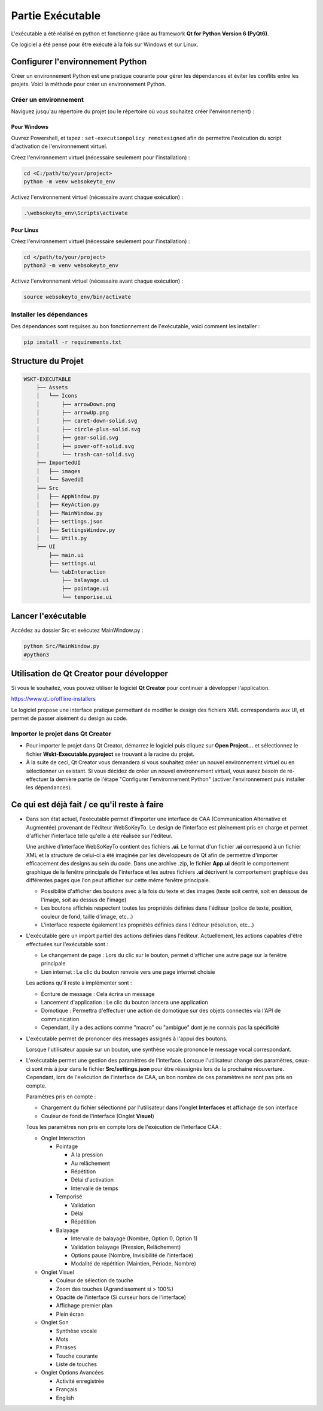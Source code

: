 Partie Exécutable
=================

L'exécutable a été réalisé en python et fonctionne grâce au framework **Qt for Python Version 6 (PyQt6)**.

Ce logiciel a été pensé pour être exécuté à la fois sur Windows et sur Linux.

Configurer l'environnement Python
---------------------------------

Créer un environnement Python est une pratique courante pour gérer les dépendances et éviter les conflits entre les projets. Voici la méthode pour créer un environnement Python.

Créer un environnement
~~~~~~~~~~~~~~~~~~~~~~

Naviguez jusqu'au répertoire du projet (ou le répertoire où vous souhaitez créer l'environnement) :

Pour Windows
^^^^^^^^^^^^

Ouvrez Powershell, et tapez : ``set-executionpolicy remotesigned`` afin de permettre l'exécution du script d'activation de l'environnement virtuel.

Créez l'environnement virtuel (nécessaire seulement pour l'installation) :

.. code-block:: bash

    cd <C:/path/to/your/project>
    python -m venv websokeyto_env

Activez l'environnement virtuel (nécessaire avant chaque exécution) :

.. code-block:: bash

    .\websokeyto_env\Scripts\activate

Pour Linux
^^^^^^^^^^

Créez l'environnement virtuel (nécessaire seulement pour l'installation) :

.. code-block:: bash

    cd </path/to/your/project>
    python3 -m venv websokeyto_env

Activez l'environnement virtuel (nécessaire avant chaque exécution) :

.. code-block:: bash

    source websokeyto_env/bin/activate

Installer les dépendances
~~~~~~~~~~~~~~~~~~~~~~

Des dépendances sont requises au bon fonctionnement de l'exécutable, voici comment les installer :

.. code-block:: bash

    pip install -r requirements.txt

Structure du Projet
-------------------

.. code-block:: bash

    WSKT-EXECUTABLE
        ├── Assets
        │   └── Icons
        │       ├── arrowDown.png
        │       ├── arrowUp.png
        │       ├── caret-down-solid.svg
        │       ├── circle-plus-solid.svg
        │       ├── gear-solid.svg
        │       ├── power-off-solid.svg
        │       └── trash-can-solid.svg
        ├── ImportedUI
        │   ├── images
        │   └── SavedUI
        ├── Src
        │   ├── AppWindow.py
        │   ├── KeyAction.py
        │   ├── MainWindow.py
        │   ├── settings.json
        │   ├── SettingsWindow.py
        │   └── Utils.py
        ├── UI
            ├── main.ui
            ├── settings.ui
            └── tabInteraction
                ├── balayage.ui
                ├── pointage.ui
                └── temporise.ui

Lancer l'exécutable
-------------------

Accédez au dossier Src et exécutez MainWindow.py :

.. code-block:: bash

    python Src/MainWindow.py
    #python3 

Utilisation de Qt Creator pour développer
-----------------------------------------

Si vous le souhaitez, vous pouvez utiliser le logiciel **Qt Creator** pour continuer à développer l'application.

https://www.qt.io/offline-installers

Le logiciel propose une interface pratique permettant de modifier le design des fichiers XML correspondants aux UI, et permet de passer aisément du design au code.

Importer le projet dans Qt Creator
~~~~~~~~~~~~~~~~~~~~~~~~~~~~~~~~~~

- Pour importer le projet dans Qt Creator, démarrez le logiciel puis cliquez sur **Open Project...** et sélectionnez le fichier **Wskt-Executable.pyproject** se trouvant à la racine du projet.

- À la suite de ceci, Qt Creator vous demandera si vous souhaitez créer un nouvel environnement virtuel ou en sélectionner un existant. Si vous décidez de créer un nouvel environnement virtuel, vous aurez besoin de ré-effectuer la dernière partie de l'étape "Configurer l'environnement Python" (activer l'environnement puis installer les dépendances).

Ce qui est déjà fait / ce qu'il reste à faire
----------------------------------------------

- Dans son état actuel, l'exécutable permet d'importer une interface de CAA (Communication Alternative et Augmentée) provenant de l'éditeur WebSoKeyTo. Le design de l'interface est pleinement pris en charge et permet d'afficher l'interface telle qu'elle a été réalisée sur l'éditeur.
  
  Une archive d'interface WebSoKeyTo contient des fichiers **.ui**. Le format d'un fichier **.ui** correspond à un fichier XML et la structure de celui-ci a été imaginée par les développeurs de Qt afin de permettre d'importer efficacement des designs au sein du code. Dans une archive .zip, le fichier **App.ui** décrit le comportement graphique de la fenêtre principale de l'interface et les autres fichiers **.ui** décrivent le comportement graphique des différentes pages que l'on peut afficher sur cette même fenêtre principale.
    
  - Possibilité d'afficher des boutons avec à la fois du texte et des images (texte soit centré, soit en dessous de l'image, soit au dessus de l'image)
  - Les boutons affichés respectent toutes les propriétés définies dans l'éditeur (police de texte, position, couleur de fond, taille d'image, etc...)
  - L'interface respecte également les propriétés définies dans l'éditeur (résolution, etc...)

- L'exécutable gère un import partiel des actions définies dans l'éditeur. Actuellement, les actions capables d'être effectuées sur l'exécutable sont :
    
  - Le changement de page : Lors du clic sur le bouton, permet d'afficher une autre page sur la fenêtre principale

  - Lien internet : Le clic du bouton renvoie vers une page internet choisie

  Les actions qu'il reste à implémenter sont :

  - Écriture de message : Cela écrira un message

  - Lancement d'application : Le clic du bouton lancera une application

  - Domotique : Permettra d'effectuer une action de domotique sur des objets connectés via l'API de communication

  - Cependant, il y a des actions comme "macro" ou "ambigue" dont je ne connais pas la spécificité

- L'exécutable permet de prononcer des messages assignés à l'appui des boutons.
  
  Lorsque l'utilisateur appuie sur un bouton, une synthèse vocale prononce le message vocal correspondant.

- L'exécutable permet une gestion des paramètres de l'interface. Lorsque l'utilisateur change des paramètres, ceux-ci sont mis à jour dans le fichier **Src/settings.json** pour être réassignés lors de la prochaine réouverture. Cependant, lors de l'exécution de l'interface de CAA, un bon nombre de ces paramètres ne sont pas pris en compte.

  Paramètres pris en compte :
    
  - Chargement du fichier sélectionné par l'utilisateur dans l'onglet **Interfaces** et affichage de son interface

  - Couleur de fond de l'interface (Onglet **Visuel**)

  Tous les paramètres non pris en compte lors de l'exécution de l'interface CAA :

  - Onglet Interaction

    - Pointage 

      - A la pression

      - Au relâchement

      - Répétition

      - Délai d'activation

      - Intervalle de temps

    - Temporisé 

      - Validation

      - Délai

      - Répétition

    - Balayage

      - Intervalle de balayage (Nombre, Option 0, Option 1)

      - Validation balayage (Pression, Relâchement)

      - Options pause (Nombre, Invisibilité de l'interface)

      - Modalité de répétition (Maintien, Période, Nombre)
        
  - Onglet Visuel

    - Couleur de sélection de touche

    - Zoom des touches (Agrandissement si > 100%)

    - Opacité de l'interface (Si curseur hors de l'interface)

    - Affichage premier plan

    - Plein écran

  - Onglet Son

    - Synthèse vocale

    - Mots

    - Phrases

    - Touche courante

    - Liste de touches

  - Onglet Options Avancées

    - Activité enregistrée

    - Français

    - English
